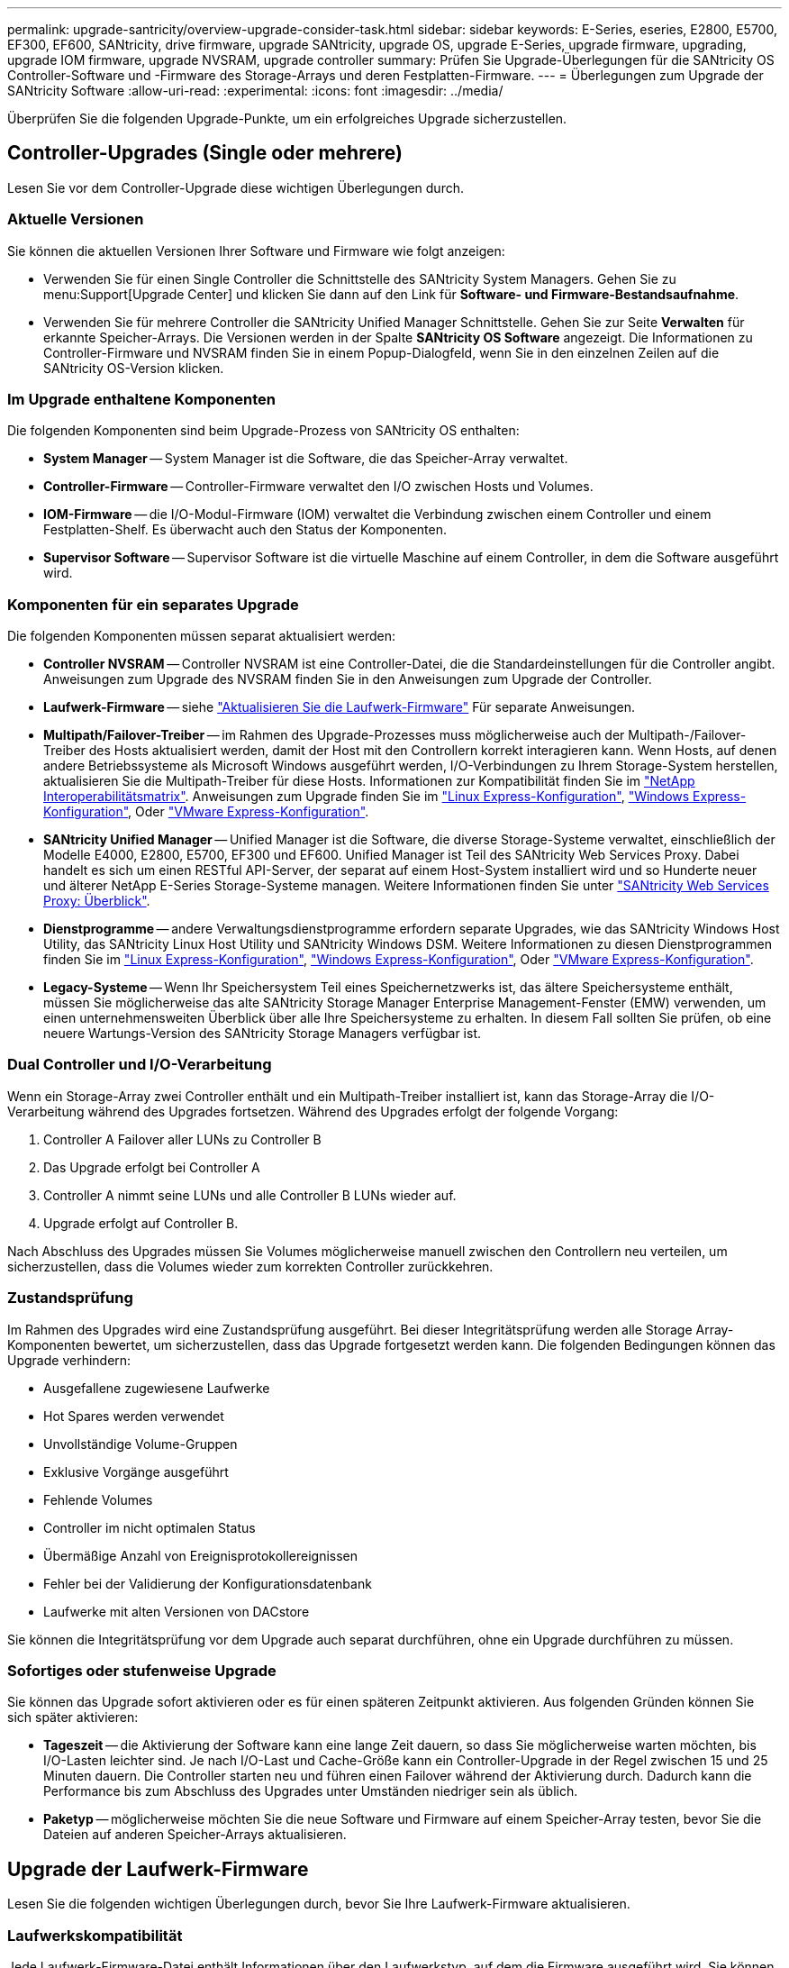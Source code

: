 ---
permalink: upgrade-santricity/overview-upgrade-consider-task.html 
sidebar: sidebar 
keywords: E-Series, eseries, E2800, E5700, EF300, EF600, SANtricity, drive firmware, upgrade SANtricity, upgrade OS, upgrade E-Series, upgrade firmware, upgrading, upgrade IOM firmware, upgrade NVSRAM, upgrade controller 
summary: Prüfen Sie Upgrade-Überlegungen für die SANtricity OS Controller-Software und -Firmware des Storage-Arrays und deren Festplatten-Firmware. 
---
= Überlegungen zum Upgrade der SANtricity Software
:allow-uri-read: 
:experimental: 
:icons: font
:imagesdir: ../media/


[role="lead"]
Überprüfen Sie die folgenden Upgrade-Punkte, um ein erfolgreiches Upgrade sicherzustellen.



== Controller-Upgrades (Single oder mehrere)

Lesen Sie vor dem Controller-Upgrade diese wichtigen Überlegungen durch.



=== Aktuelle Versionen

Sie können die aktuellen Versionen Ihrer Software und Firmware wie folgt anzeigen:

* Verwenden Sie für einen Single Controller die Schnittstelle des SANtricity System Managers. Gehen Sie zu menu:Support[Upgrade Center] und klicken Sie dann auf den Link für *Software- und Firmware-Bestandsaufnahme*.
* Verwenden Sie für mehrere Controller die SANtricity Unified Manager Schnittstelle. Gehen Sie zur Seite *Verwalten* für erkannte Speicher-Arrays. Die Versionen werden in der Spalte *SANtricity OS Software* angezeigt. Die Informationen zu Controller-Firmware und NVSRAM finden Sie in einem Popup-Dialogfeld, wenn Sie in den einzelnen Zeilen auf die SANtricity OS-Version klicken.




=== Im Upgrade enthaltene Komponenten

Die folgenden Komponenten sind beim Upgrade-Prozess von SANtricity OS enthalten:

* *System Manager* -- System Manager ist die Software, die das Speicher-Array verwaltet.
* *Controller-Firmware* -- Controller-Firmware verwaltet den I/O zwischen Hosts und Volumes.
* *IOM-Firmware* -- die I/O-Modul-Firmware (IOM) verwaltet die Verbindung zwischen einem Controller und einem Festplatten-Shelf. Es überwacht auch den Status der Komponenten.
* *Supervisor Software* -- Supervisor Software ist die virtuelle Maschine auf einem Controller, in dem die Software ausgeführt wird.




=== Komponenten für ein separates Upgrade

Die folgenden Komponenten müssen separat aktualisiert werden:

* *Controller NVSRAM* -- Controller NVSRAM ist eine Controller-Datei, die die Standardeinstellungen für die Controller angibt. Anweisungen zum Upgrade des NVSRAM finden Sie in den Anweisungen zum Upgrade der Controller.
* *Laufwerk-Firmware* -- siehe link:upgrade-drive-firmware-task.html["Aktualisieren Sie die Laufwerk-Firmware"] Für separate Anweisungen.
* *Multipath/Failover-Treiber* -- im Rahmen des Upgrade-Prozesses muss möglicherweise auch der Multipath-/Failover-Treiber des Hosts aktualisiert werden, damit der Host mit den Controllern korrekt interagieren kann. Wenn Hosts, auf denen andere Betriebssysteme als Microsoft Windows ausgeführt werden, I/O-Verbindungen zu Ihrem Storage-System herstellen, aktualisieren Sie die Multipath-Treiber für diese Hosts. Informationen zur Kompatibilität finden Sie im https://mysupport.netapp.com/NOW/products/interoperability["NetApp Interoperabilitätsmatrix"^]. Anweisungen zum Upgrade finden Sie im link:../config-linux/index.html["Linux Express-Konfiguration"], link:../config-windows/index.html["Windows Express-Konfiguration"], Oder link:../config-vmware/index.html["VMware Express-Konfiguration"].
* *SANtricity Unified Manager* -- Unified Manager ist die Software, die diverse Storage-Systeme verwaltet, einschließlich der Modelle E4000, E2800, E5700, EF300 und EF600. Unified Manager ist Teil des SANtricity Web Services Proxy. Dabei handelt es sich um einen RESTful API-Server, der separat auf einem Host-System installiert wird und so Hunderte neuer und älterer NetApp E-Series Storage-Systeme managen. Weitere Informationen finden Sie unter link:../web-services-proxy/index.html["SANtricity Web Services Proxy: Überblick"].
* *Dienstprogramme* -- andere Verwaltungsdienstprogramme erfordern separate Upgrades, wie das SANtricity Windows Host Utility, das SANtricity Linux Host Utility und SANtricity Windows DSM. Weitere Informationen zu diesen Dienstprogrammen finden Sie im link:../config-linux/index.html["Linux Express-Konfiguration"], link:../config-windows/index.html["Windows Express-Konfiguration"], Oder link:../config-vmware/index.html["VMware Express-Konfiguration"].
* *Legacy-Systeme* -- Wenn Ihr Speichersystem Teil eines Speichernetzwerks ist, das ältere Speichersysteme enthält, müssen Sie möglicherweise das alte SANtricity Storage Manager Enterprise Management-Fenster (EMW) verwenden, um einen unternehmensweiten Überblick über alle Ihre Speichersysteme zu erhalten. In diesem Fall sollten Sie prüfen, ob eine neuere Wartungs-Version des SANtricity Storage Managers verfügbar ist.




=== Dual Controller und I/O-Verarbeitung

Wenn ein Storage-Array zwei Controller enthält und ein Multipath-Treiber installiert ist, kann das Storage-Array die I/O-Verarbeitung während des Upgrades fortsetzen. Während des Upgrades erfolgt der folgende Vorgang:

. Controller A Failover aller LUNs zu Controller B
. Das Upgrade erfolgt bei Controller A
. Controller A nimmt seine LUNs und alle Controller B LUNs wieder auf.
. Upgrade erfolgt auf Controller B.


Nach Abschluss des Upgrades müssen Sie Volumes möglicherweise manuell zwischen den Controllern neu verteilen, um sicherzustellen, dass die Volumes wieder zum korrekten Controller zurückkehren.



=== Zustandsprüfung

Im Rahmen des Upgrades wird eine Zustandsprüfung ausgeführt. Bei dieser Integritätsprüfung werden alle Storage Array-Komponenten bewertet, um sicherzustellen, dass das Upgrade fortgesetzt werden kann. Die folgenden Bedingungen können das Upgrade verhindern:

* Ausgefallene zugewiesene Laufwerke
* Hot Spares werden verwendet
* Unvollständige Volume-Gruppen
* Exklusive Vorgänge ausgeführt
* Fehlende Volumes
* Controller im nicht optimalen Status
* Übermäßige Anzahl von Ereignisprotokollereignissen
* Fehler bei der Validierung der Konfigurationsdatenbank
* Laufwerke mit alten Versionen von DACstore


Sie können die Integritätsprüfung vor dem Upgrade auch separat durchführen, ohne ein Upgrade durchführen zu müssen.



=== Sofortiges oder stufenweise Upgrade

Sie können das Upgrade sofort aktivieren oder es für einen späteren Zeitpunkt aktivieren. Aus folgenden Gründen können Sie sich später aktivieren:

* *Tageszeit* -- die Aktivierung der Software kann eine lange Zeit dauern, so dass Sie möglicherweise warten möchten, bis I/O-Lasten leichter sind. Je nach I/O-Last und Cache-Größe kann ein Controller-Upgrade in der Regel zwischen 15 und 25 Minuten dauern. Die Controller starten neu und führen einen Failover während der Aktivierung durch. Dadurch kann die Performance bis zum Abschluss des Upgrades unter Umständen niedriger sein als üblich.
* *Paketyp* -- möglicherweise möchten Sie die neue Software und Firmware auf einem Speicher-Array testen, bevor Sie die Dateien auf anderen Speicher-Arrays aktualisieren.




== Upgrade der Laufwerk-Firmware

Lesen Sie die folgenden wichtigen Überlegungen durch, bevor Sie Ihre Laufwerk-Firmware aktualisieren.



=== Laufwerkskompatibilität

Jede Laufwerk-Firmware-Datei enthält Informationen über den Laufwerkstyp, auf dem die Firmware ausgeführt wird. Sie können die angegebene Firmware-Datei nur auf ein kompatibles Laufwerk herunterladen. System Manager überprüft während des Upgrades die Kompatibilität automatisch.



=== Laufwerks-Upgrade-Methoden

Es gibt zwei Arten von Upgrade-Methoden für die Festplatten-Firmware: Online und offline.

|===
| Online-Upgrade | Offline-Upgrade 


 a| 
Während eines Online-Upgrades werden Festplatten nacheinander aktualisiert. Das Storage-Array verarbeitet die I/O-Verarbeitung während des Upgrades weiter. Sie müssen keine I/O-Vorgänge beenden Wenn ein Laufwerk eine Online-Aktualisierung durchführen kann, wird die Online-Methode automatisch verwendet.

Laufwerke, die ein Online-Upgrade durchführen können, umfassen Folgendes:

* Laufwerke in einem optimalen Pool
* Laufwerke in einer optimalen redundanten Volume-Gruppe (RAID 1, RAID 5 und RAID 6)
* Nicht zugewiesene Laufwerke
* Standby-Hot-Spare-Laufwerke


Ein Online-Upgrade der Laufwerk-Firmware kann mehrere Stunden in Anspruch nehmen, sodass dem Storage Array potenzielle Volume-Ausfälle zur Verfügung stehen. In folgenden Fällen kann es zu einem Volumenausfall kommen:

* In einer RAID 1- oder RAID 5-Volume-Gruppe fällt ein Laufwerk aus, während ein anderes Laufwerk in der Volume-Gruppe aktualisiert wird.
* In einem RAID 6 Pool oder einer Volume-Gruppe fallen zwei Laufwerke aus, während ein anderes Laufwerk im Pool oder in der Volume-Gruppe aktualisiert wird.

 a| 
Bei einem Offline-Upgrade werden alle Laufwerke desselben Laufwerktyps gleichzeitig aktualisiert. Diese Methode erfordert das Stoppen der I/O-Aktivität zu den Volumes, die mit den ausgewählten Laufwerken verknüpft sind. Da mehrere Laufwerke gleichzeitig aktualisiert werden können (parallel), wird die Ausfallzeit insgesamt deutlich reduziert. Wenn ein Laufwerk nur eine Offline-Aktualisierung durchführen kann, wird die Offline-Methode automatisch verwendet.

Die folgenden Laufwerke MÜSSEN die Offline-Methode verwenden:

* Laufwerke in einer nicht redundanten Volume-Gruppe (RAID 0)
* Laufwerke in einem nicht optimalen Pool oder einer Volume-Gruppe
* Laufwerke im SSD-Cache


|===